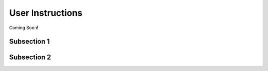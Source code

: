 *****************
User Instructions
*****************

Coming Soon!



Subsection 1
============

Subsection 2
============

